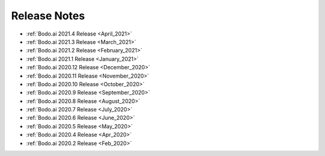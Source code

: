 .. _releases:

Release Notes
=============

- :ref:`Bodo.ai 2021.4 Release <April_2021>`

- :ref:`Bodo.ai 2021.3 Release <March_2021>`

- :ref:`Bodo.ai 2021.2 Release <February_2021>`

- :ref:`Bodo.ai 2021.1 Release <January_2021>`

- :ref:`Bodo.ai 2020.12 Release <December_2020>`

- :ref:`Bodo.ai 2020.11 Release <November_2020>`

- :ref:`Bodo.ai 2020.10 Release <October_2020>`

- :ref:`Bodo.ai 2020.9 Release <September_2020>`

- :ref:`Bodo.ai 2020.8 Release <August_2020>`

- :ref:`Bodo.ai 2020.7 Release <July_2020>`

- :ref:`Bodo.ai 2020.6 Release <June_2020>`

- :ref:`Bodo.ai 2020.5 Release <May_2020>`

- :ref:`Bodo.ai 2020.4 Release <Apr_2020>`

- :ref:`Bodo.ai 2020.2 Release <Feb_2020>`
